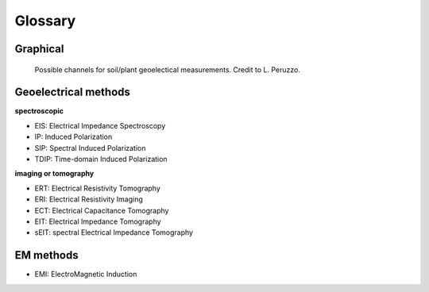 Glossary
========

Graphical
---------

.. _importing:
.. figure:: images/channels.png
    :alt: channels
    
    Possible channels for soil/plant geoelectical measurements. Credit to L. Peruzzo.



Geoelectrical methods
---------------------

**spectroscopic**

- EIS: Electrical Impedance Spectroscopy
- IP: Induced Polarization
- SIP: Spectral Induced Polarization
- TDIP: Time-domain Induced Polarization


**imaging or tomography**

- ERT: Electrical Resistivity Tomography
- ERI: Electrical Resistivity Imaging
- ECT: Electrical Capacitance Tomography
- EIT: Electrical Impedance Tomography
- sEIT: spectral Electrical Impedance Tomography


EM methods
----------

- EMI: ElectroMagnetic Induction

